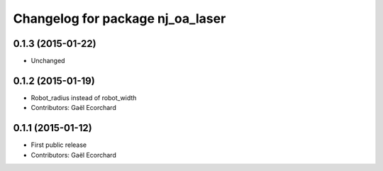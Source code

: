 ^^^^^^^^^^^^^^^^^^^^^^^^^^^^^^^^^
Changelog for package nj_oa_laser
^^^^^^^^^^^^^^^^^^^^^^^^^^^^^^^^^

0.1.3 (2015-01-22)
------------------
* Unchanged

0.1.2 (2015-01-19)
------------------
* Robot_radius instead of robot_width
* Contributors: Gaël Ecorchard

0.1.1 (2015-01-12)
------------------
* First public release
* Contributors: Gaël Ecorchard
